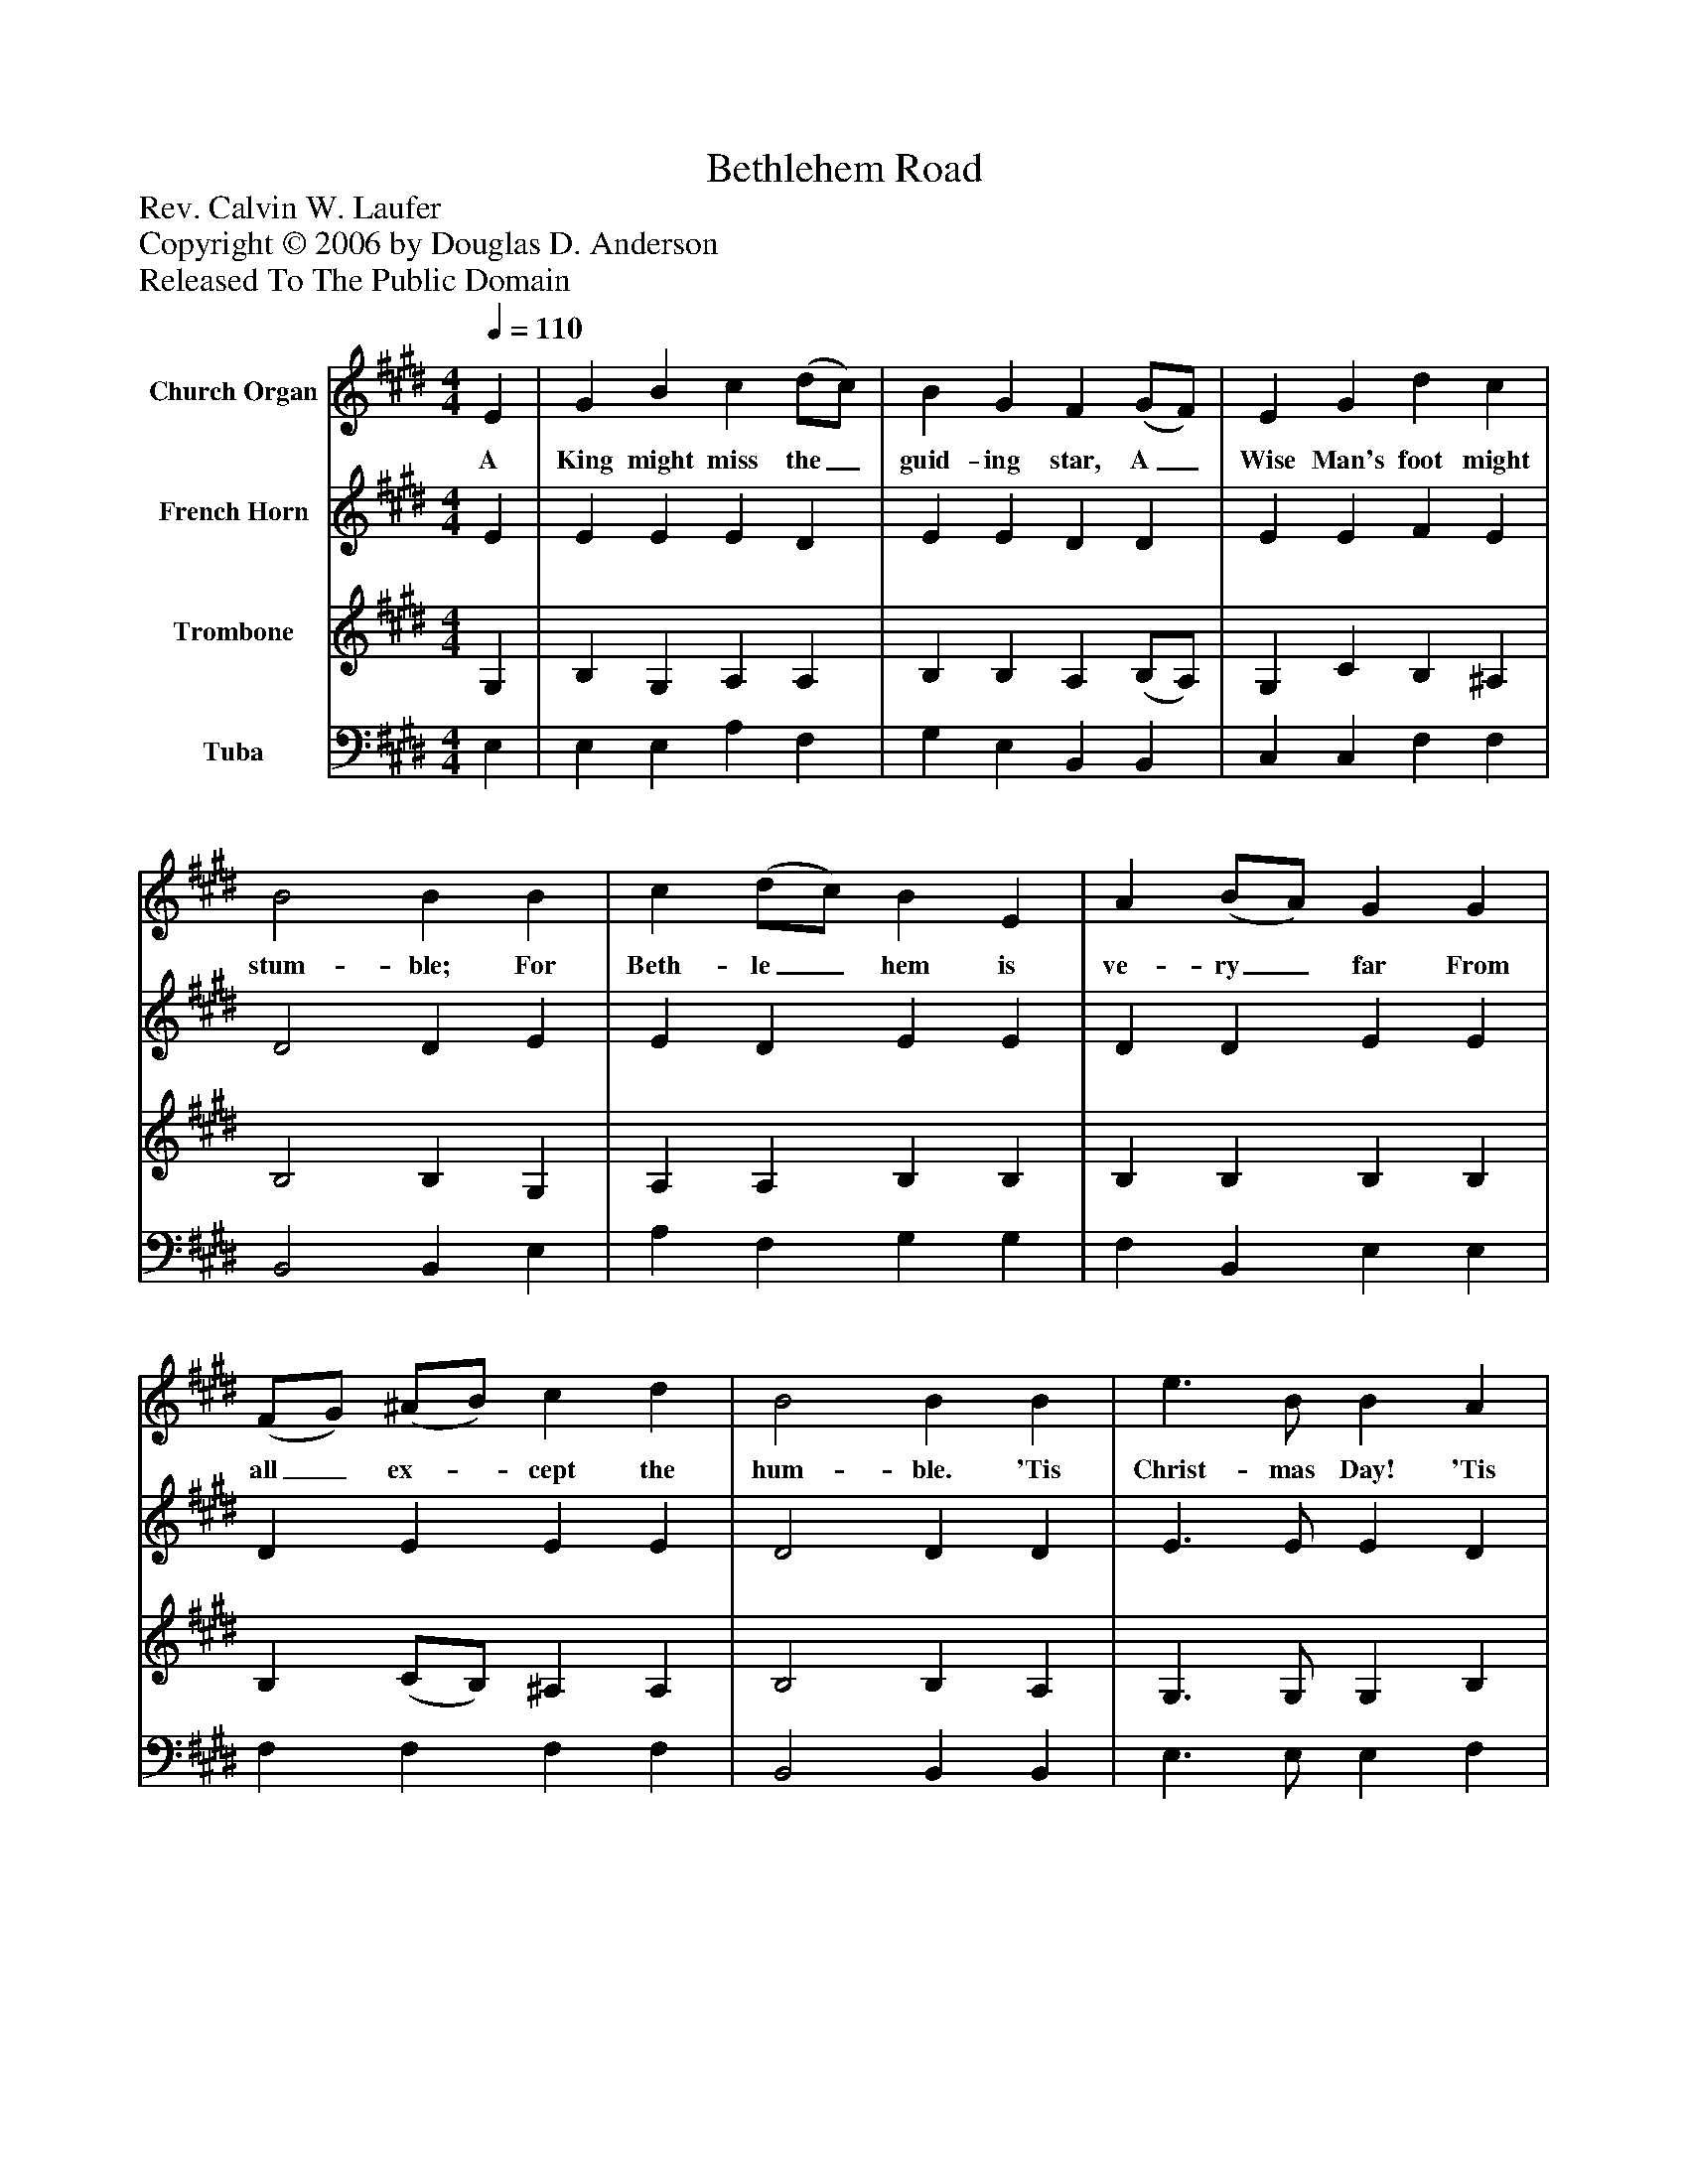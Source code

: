 %%abc-creator mxml2abc 1.4
%%abc-version 2.0
%%continueall true
%%titletrim true
%%titleformat A-1 T C1, Z-1, S-1
X: 0
T: Bethlehem Road
Z: Rev. Calvin W. Laufer
Z: Copyright © 2006 by Douglas D. Anderson
Z: Released To The Public Domain
L: 1/4
M: 4/4
Q: 1/4=110
V: P1 name="Church Organ"
%%MIDI program 1 19
V: P2 name="French Horn"
%%MIDI program 2 60
V: P3 name="Trombone"
%%MIDI program 3 57
V: P4 name="Tuba"
%%MIDI program 4 58
K: E
[V: P1]  E | G B c (d/c/) | B G F (G/F/) | E G d c | B2 B B | c (d/c/) B E | A (B/A/) G G | (F/G/) (^A/B/) c d | B2 B B | e3/ B/ B A | G3/ B/ B B | e B (E/F/) G | F2 E|]
w: A King might miss the_ guid- ing star, A_ Wise Man's foot might stum- ble; For Beth- le_ hem is ve- ry_ far From all_ ex-_ cept the hum- ble. 'Tis Christ- mas Day! 'Tis Christ- mas Day! And Christ- mas hearts_ are hum- ble.
[V: P2]  E | E E E D | E E D D | E E F E | D2 D E | E D E E | D D E E | D E E E | D2 D D | E3/ E/ E D | E3/ D/ D D | E E E E | D2 E|]
[V: P3]  G, | B, G, A, A, | B, B, A, (B,/A,/) | G, C B, ^A, | B,2 B, G, | A, A, B, B, | B, B, B, B, | B, (C/B,/) ^A, A, | B,2 B, A, | G,3/ G,/ G, B, | B,3/ A,/ A, A, | G, G, G, ^A, | (B, A,) G,|]
[V: P4]  E, | E, E, A, F, | G, E, B,, B,, | C, C, F, F, | B,,2 B,, E, | A, F, G, G, | F, B,, E, E, | F, F, F, F, | B,,2 B,, B,, | E,3/ E,/ E, F, | G,3/ F,/ F, F, | E, E, C, C, | B,,2 E,|]

